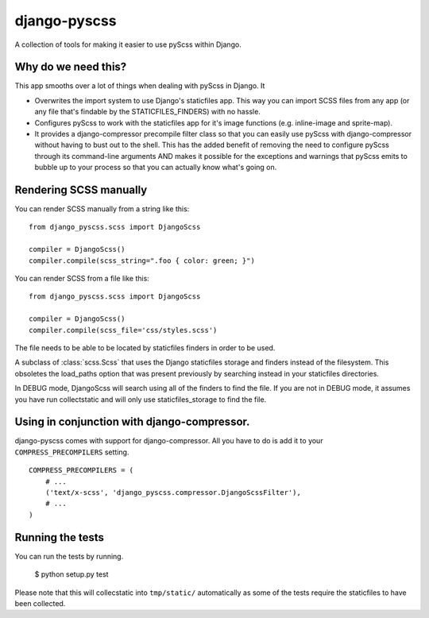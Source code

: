django-pyscss
-------------

A collection of tools for making it easier to use pyScss within Django.

Why do we need this?
====================

This app smooths over a lot of things when dealing with pyScss in Django.  It

- Overwrites the import system to use Django's staticfiles app.  This way you
  can import SCSS files from any app (or any file that's findable by the
  STATICFILES_FINDERS) with no hassle.

- Configures pyScss to work with the staticfiles app for it's image functions
  (e.g. inline-image and sprite-map).

- It provides a django-compressor precompile filter class so that you can
  easily use pyScss with django-compressor without having to bust out to the
  shell.  This has the added benefit of removing the need to configure pyScss
  through its command-line arguments AND makes it possible for the exceptions
  and warnings that pyScss emits to bubble up to your process so that you can
  actually know what's going on.


Rendering SCSS manually
=======================

You can render SCSS manually from a string like this::

    from django_pyscss.scss import DjangoScss

    compiler = DjangoScss()
    compiler.compile(scss_string=".foo { color: green; }")

You can render SCSS from a file like this::

    from django_pyscss.scss import DjangoScss

    compiler = DjangoScss()
    compiler.compile(scss_file='css/styles.scss')

The file needs to be able to be located by staticfiles finders in order to be
used.


.. class:: django_pyscss.scss.DjangoScss

    A subclass of :class:`scss.Scss` that uses the Django staticfiles storage
    and finders instead of the filesystem.  This obsoletes the load_paths
    option that was present previously by searching instead in your staticfiles
    directories.

    In DEBUG mode, DjangoScss will search using all of the finders to find the
    file.  If you are not in DEBUG mode, it assumes you have run collectstatic
    and will only use staticfiles_storage to find the file.


Using in conjunction with django-compressor.
============================================

django-pyscss comes with support for django-compressor.  All you have to do is
add it to your ``COMPRESS_PRECOMPILERS`` setting. ::

    COMPRESS_PRECOMPILERS = (
        # ...
        ('text/x-scss', 'django_pyscss.compressor.DjangoScssFilter'),
        # ...
    )


Running the tests
=================

You can run the tests by running.

    $ python setup.py test

Please note that this will collecstatic into ``tmp/static/`` automatically as
some of the tests require the staticfiles to have been collected.
